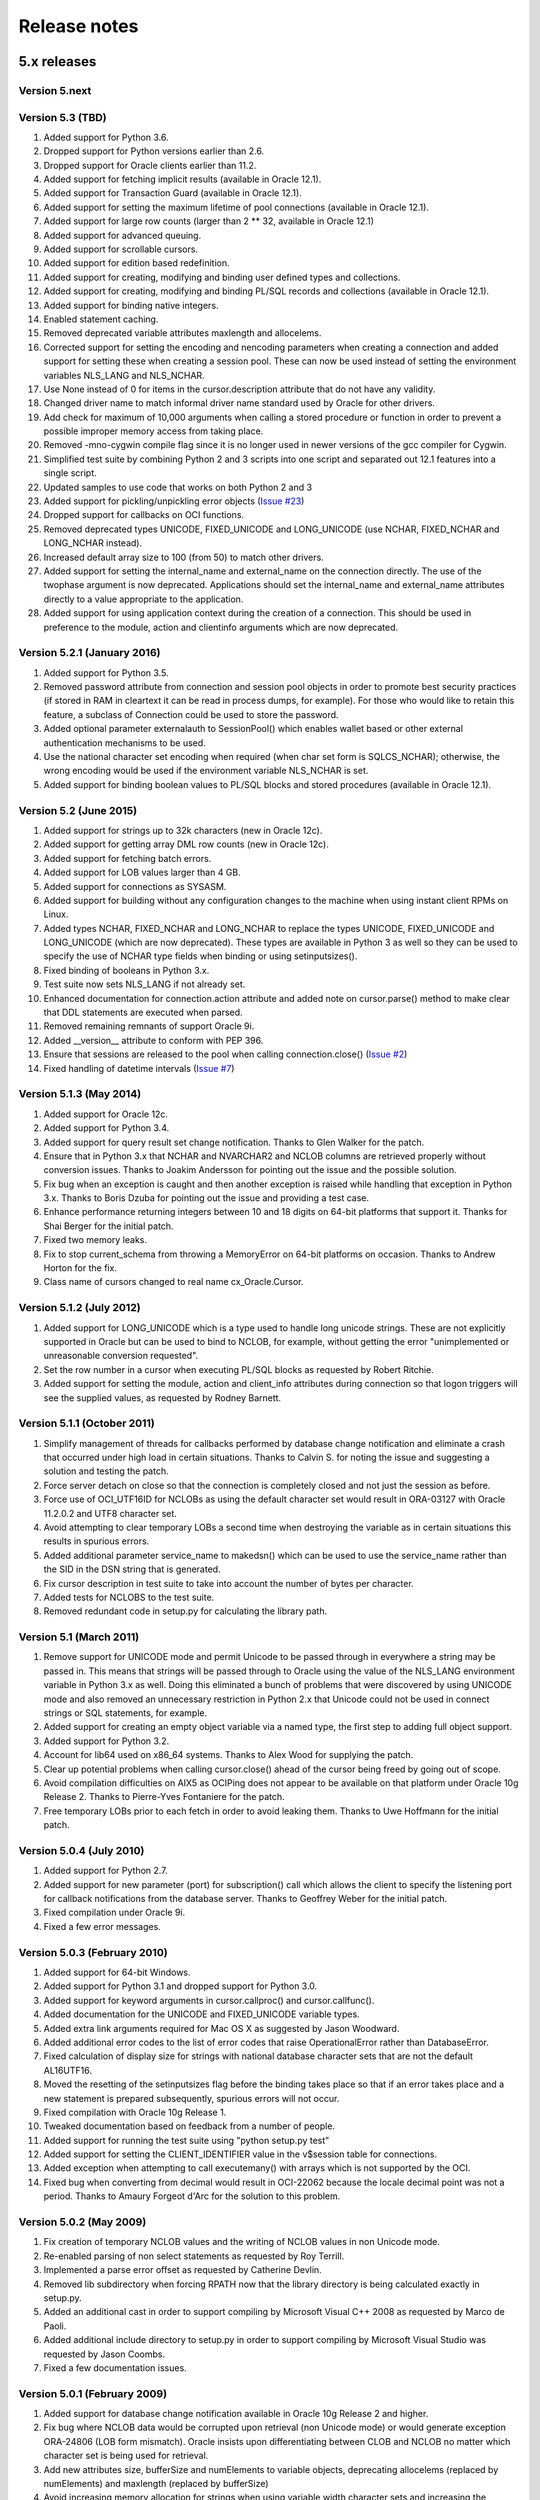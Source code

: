 Release notes
=============

5.x releases
############


Version 5.next
--------------


Version 5.3 (TBD)
-----------------

1)  Added support for Python 3.6.
2)  Dropped support for Python versions earlier than 2.6.
3)  Dropped support for Oracle clients earlier than 11.2.
4)  Added support for fetching implicit results (available in Oracle 12.1).
5)  Added support for Transaction Guard (available in Oracle 12.1).
6)  Added support for setting the maximum lifetime of pool connections
    (available in Oracle 12.1).
7)  Added support for large row counts (larger than 2 ** 32, available in
    Oracle 12.1)
8)  Added support for advanced queuing.
9)  Added support for scrollable cursors.
10) Added support for edition based redefinition.
11) Added support for creating, modifying and binding user defined types and
    collections.
12) Added support for creating, modifying and binding PL/SQL records and
    collections (available in Oracle 12.1).
13) Added support for binding native integers.
14) Enabled statement caching.
15) Removed deprecated variable attributes maxlength and allocelems.
16) Corrected support for setting the encoding and nencoding parameters when
    creating a connection and added support for setting these when creating a
    session pool. These can now be used instead of setting the environment
    variables NLS_LANG and NLS_NCHAR.
17) Use None instead of 0 for items in the cursor.description attribute that do
    not have any validity.
18) Changed driver name to match informal driver name standard used by Oracle
    for other drivers.
19) Add check for maximum of 10,000 arguments when calling a stored procedure
    or function in order to prevent a possible improper memory access from
    taking place.
20) Removed -mno-cygwin compile flag since it is no longer used in newer
    versions of the gcc compiler for Cygwin.
21) Simplified test suite by combining Python 2 and 3 scripts into one script
    and separated out 12.1 features into a single script.
22) Updated samples to use code that works on both Python 2 and 3
23) Added support for pickling/unpickling error objects
    (`Issue #23 <https://bitbucket.org/anthony_tuininga/cx_oracle/issues/23>`_)
24) Dropped support for callbacks on OCI functions.
25) Removed deprecated types UNICODE, FIXED_UNICODE and LONG_UNICODE (use
    NCHAR, FIXED_NCHAR and LONG_NCHAR instead).
26) Increased default array size to 100 (from 50) to match other drivers.
27) Added support for setting the internal_name and external_name on the
    connection directly. The use of the twophase argument is now deprecated.
    Applications should set the internal_name and external_name attributes
    directly to a value appropriate to the application.
28) Added support for using application context during the creation of a
    connection. This should be used in preference to the module, action and
    clientinfo arguments which are now deprecated.


Version 5.2.1 (January 2016)
----------------------------

1) Added support for Python 3.5.
2) Removed password attribute from connection and session pool objects in order
   to promote best security practices (if stored in RAM in cleartext it can be
   read in process dumps, for example). For those who would like to retain this
   feature, a subclass of Connection could be used to store the password.
3) Added optional parameter externalauth to SessionPool() which enables wallet
   based or other external authentication mechanisms to be used.
4) Use the national character set encoding when required (when char set form is
   SQLCS_NCHAR); otherwise, the wrong encoding would be used if the environment
   variable NLS_NCHAR is set.
5) Added support for binding boolean values to PL/SQL blocks and stored
   procedures (available in Oracle 12.1).


Version 5.2 (June 2015)
-----------------------

1)  Added support for strings up to 32k characters (new in Oracle 12c).
2)  Added support for getting array DML row counts (new in Oracle 12c).
3)  Added support for fetching batch errors.
4)  Added support for LOB values larger than 4 GB.
5)  Added support for connections as SYSASM.
6)  Added support for building without any configuration changes to the machine
    when using instant client RPMs on Linux.
7)  Added types NCHAR, FIXED_NCHAR and LONG_NCHAR to replace the types UNICODE,
    FIXED_UNICODE and LONG_UNICODE (which are now deprecated). These types are
    available in Python 3 as well so they can be used to specify the use of
    NCHAR type fields when binding or using setinputsizes().
8)  Fixed binding of booleans in Python 3.x.
9)  Test suite now sets NLS_LANG if not already set.
10) Enhanced documentation for connection.action attribute and added note
    on cursor.parse() method to make clear that DDL statements are executed
    when parsed.
11) Removed remaining remnants of support Oracle 9i.
12) Added __version__ attribute to conform with PEP 396.
13) Ensure that sessions are released to the pool when calling
    connection.close()
    (`Issue #2 <https://bitbucket.org/anthony_tuininga/cx_oracle/issue/2/use-of-cclass-causes-connection-leaks>`_)
14) Fixed handling of datetime intervals
    (`Issue #7 <https://bitbucket.org/anthony_tuininga/cx_oracle/issue/7/timedeltas-going-in-have-their>`_)


Version 5.1.3 (May 2014)
------------------------

1)  Added support for Oracle 12c.
2)  Added support for Python 3.4.
3)  Added support for query result set change notification. Thanks to Glen
    Walker for the patch.
4)  Ensure that in Python 3.x that NCHAR and NVARCHAR2 and NCLOB columns are
    retrieved properly without conversion issues. Thanks to Joakim Andersson
    for pointing out the issue and the possible solution.
5)  Fix bug when an exception is caught and then another exception is raised
    while handling that exception in Python 3.x. Thanks to Boris Dzuba for
    pointing out the issue and providing a test case.
6)  Enhance performance returning integers between 10 and 18 digits on 64-bit
    platforms that support it. Thanks for Shai Berger for the initial patch.
7)  Fixed two memory leaks.
8)  Fix to stop current_schema from throwing a MemoryError on 64-bit platforms
    on occasion. Thanks to Andrew Horton for the fix.
9)  Class name of cursors changed to real name cx_Oracle.Cursor.


Version 5.1.2 (July 2012)
-------------------------

1)  Added support for LONG_UNICODE which is a type used to handle long unicode
    strings. These are not explicitly supported in Oracle but can be used to
    bind to NCLOB, for example, without getting the error "unimplemented or
    unreasonable conversion requested".
2)  Set the row number in a cursor when executing PL/SQL blocks as requested
    by Robert Ritchie.
3)  Added support for setting the module, action and client_info attributes
    during connection so that logon triggers will see the supplied values, as
    requested by Rodney Barnett.


Version 5.1.1 (October 2011)
----------------------------

1)  Simplify management of threads for callbacks performed by database change
    notification and eliminate a crash that occurred under high load in
    certain situations. Thanks to Calvin S. for noting the issue and suggesting
    a solution and testing the patch.
2)  Force server detach on close so that the connection is completely closed
    and not just the session as before.
3)  Force use of OCI_UTF16ID for NCLOBs as using the default character set
    would result in ORA-03127 with Oracle 11.2.0.2 and UTF8 character set.
4)  Avoid attempting to clear temporary LOBs a second time when destroying the
    variable as in certain situations this results in spurious errors.
5)  Added additional parameter service_name to makedsn() which can be used to
    use the service_name rather than the SID in the DSN string that is
    generated.
6)  Fix cursor description in test suite to take into account the number of
    bytes per character.
7)  Added tests for NCLOBS to the test suite.
8)  Removed redundant code in setup.py for calculating the library path.


Version 5.1 (March 2011)
------------------------

1)  Remove support for UNICODE mode and permit Unicode to be passed through in
    everywhere a string may be passed in. This means that strings will be
    passed through to Oracle using the value of the NLS_LANG environment
    variable in Python 3.x as well. Doing this eliminated a bunch of problems
    that were discovered by using UNICODE mode and also removed an unnecessary
    restriction in Python 2.x that Unicode could not be used in connect strings
    or SQL statements, for example.
2)  Added support for creating an empty object variable via a named type, the
    first step to adding full object support.
3)  Added support for Python 3.2.
4)  Account for lib64 used on x86_64 systems. Thanks to Alex Wood for supplying
    the patch.
5)  Clear up potential problems when calling cursor.close() ahead of the
    cursor being freed by going out of scope.
6)  Avoid compilation difficulties on AIX5 as OCIPing does not appear to be
    available on that platform under Oracle 10g Release 2. Thanks to
    Pierre-Yves Fontaniere for the patch.
7)  Free temporary LOBs prior to each fetch in order to avoid leaking them.
    Thanks to Uwe Hoffmann for the initial patch.


Version 5.0.4 (July 2010)
-------------------------

1)  Added support for Python 2.7.
2)  Added support for new parameter (port) for subscription() call which allows
    the client to specify the listening port for callback notifications from
    the database server. Thanks to Geoffrey Weber for the initial patch.
3)  Fixed compilation under Oracle 9i.
4)  Fixed a few error messages.


Version 5.0.3 (February 2010)
-----------------------------

1)  Added support for 64-bit Windows.
2)  Added support for Python 3.1 and dropped support for Python 3.0.
3)  Added support for keyword arguments in cursor.callproc() and
    cursor.callfunc().
4)  Added documentation for the UNICODE and FIXED_UNICODE variable types.
5)  Added extra link arguments required for Mac OS X as suggested by Jason
    Woodward.
6)  Added additional error codes to the list of error codes that raise
    OperationalError rather than DatabaseError.
7)  Fixed calculation of display size for strings with national database
    character sets that are not the default AL16UTF16.
8)  Moved the resetting of the setinputsizes flag before the binding takes
    place so that if an error takes place and a new statement is prepared
    subsequently, spurious errors will not occur.
9)  Fixed compilation with Oracle 10g Release 1.
10) Tweaked documentation based on feedback from a number of people.
11) Added support for running the test suite using "python setup.py test"
12) Added support for setting the CLIENT_IDENTIFIER value in the v$session
    table for connections.
13) Added exception when attempting to call executemany() with arrays which is
    not supported by the OCI.
14) Fixed bug when converting from decimal would result in OCI-22062 because
    the locale decimal point was not a period. Thanks to Amaury Forgeot d'Arc
    for the solution to this problem.


Version 5.0.2 (May 2009)
------------------------

1)  Fix creation of temporary NCLOB values and the writing of NCLOB values in
    non Unicode mode.
2)  Re-enabled parsing of non select statements as requested by Roy Terrill.
3)  Implemented a parse error offset as requested by Catherine Devlin.
4)  Removed lib subdirectory when forcing RPATH now that the library directory
    is being calculated exactly in setup.py.
5)  Added an additional cast in order to support compiling by Microsoft
    Visual C++ 2008 as requested by Marco de Paoli.
6)  Added additional include directory to setup.py in order to support
    compiling by Microsoft Visual Studio was requested by Jason Coombs.
7)  Fixed a few documentation issues.


Version 5.0.1 (February 2009)
-----------------------------

1)  Added support for database change notification available in Oracle 10g
    Release 2 and higher.
2)  Fix bug where NCLOB data would be corrupted upon retrieval (non Unicode
    mode) or would generate exception ORA-24806 (LOB form mismatch). Oracle
    insists upon differentiating between CLOB and NCLOB no matter which
    character set is being used for retrieval.
3)  Add new attributes size, bufferSize and numElements to variable objects,
    deprecating allocelems (replaced by numElements) and maxlength (replaced
    by bufferSize)
4)  Avoid increasing memory allocation for strings when using variable width
    character sets and increasing the number of elements in a variable during
    executemany().
5)  Tweaked code in order to ensure that cx_Oracle can compile with Python
    3.0.1.


Version 5.0 (December 2008)
---------------------------

1)  Added support for Python 3.0 with much help from Amaury Forgeot d'Arc.
2)  Removed support for Python 2.3 and Oracle 8i.
3)  Added support for full unicode mode in Python 2.x where all strings are
    passed in and returned as unicode (module must be built in this mode)
    rather than encoded strings
4)  nchar and nvarchar columns now return unicode instead of encoded strings
5)  Added support for an output type handler and/or an input type handler to be
    specified at the connection and cursor levels.
6)  Added support for specifying both input and output converters for variables
7)  Added support for specifying the array size of variables that are created
    using the cursor.var() method
8)  Added support for events mode and database resident connection pooling
    (DRCP) in Oracle 11g.
9)  Added support for changing the password during construction of a new
    connection object as well as after the connection object has been created
10) Added support for the interval day to second data type in Oracle,
    represented as datetime.timedelta objects in Python.
11) Added support for getting and setting the current_schema attribute for a
    session
12) Added support for proxy authentication in session pools as requested by
    Michael Wegrzynek (and thanks for the initial patch as well).
13) Modified connection.prepare() to return a boolean indicating if a
    transaction was actually prepared in order to avoid the error ORA-24756
    (transaction does not exist).
14) Raise a cx_Oracle.Error instance rather than a string for column
    truncation errors as requested by Helge Tesdal.
15) Fixed handling of environment handles in session pools in order to allow
    session pools to fetch objects without exceptions taking place.


Older releases
##############

Version 4.4.1 (October 2008)
----------------------------

1)  Make the bind variables and fetch variables accessible although they need
    to be treated carefully since they are used internally; support added for
    forward compatibility with version 5.x.
2)  Include the "cannot insert null value" in the list of errors that are
    treated as integrity errors as requested by Matt Boersma.
3)  Use a cx_Oracle.Error instance rather than a string to hold the error when
    truncation (ORA-1406) takes place as requested by Helge Tesdal.
4)  Added support for fixed char, old style varchar and timestamp attribute
    values in objects.
5)  Tweaked setup.py to check for the Oracle version up front rather than
    during the build in order to produce more meaningful errors and simplify
    the code.
6)  In setup.py added proper detection for the instant client on Mac OS X as
    recommended by Martijn Pieters.
7)  In setup.py, avoided resetting the extraLinkArgs on Mac OS X as doing so
    prevents simple modification where desired as expressed by Christian
    Zagrodnick.
8)  Added documentation on exception handling as requested by Andreas Mock, who
    also graciously provided an initial patch.
9)  Modified documentation indicating that the password attribute on connection
    objects can be written.
10) Added documentation warning that parameters not passed in during subsequent
    executions of a statement will retain their original values as requested by
    Harald Armin Massa.
11) Added comments indicating that an Oracle client is required since so many
    people find this surprising.
12) Removed all references to Oracle 8i from the documentation and version 5.x
    will eliminate all vestiges of support for this version of the Oracle
    client.
13) Added additional link arguments for Cygwin as requested by Rob Gillen.


Version 4.4 (June 2008)
-----------------------

1)  Fix setup.py to handle the Oracle instant client and Oracle XE on both
    Linux and Windows as pointed out by many. Thanks also to the many people
    who also provided patches.
2)  Set the default array size to 50 instead of 1 as the DB API suggests
    because the performance difference is so drastic and many people have
    recommended that the default be changed.
3)  Added Py_BEGIN_ALLOW_THREADS and Py_END_ALLOW_THREADS around each blocking
    call for LOBs as requested by Jason Conroy who also provided an initial
    patch and performed a number of tests that demonstrate the new code is much
    more responsive.
4)  Add support for acquiring cursor.description after a parse.
5)  Defer type assignment when performing executemany() until the last possible
    moment if the value being bound in is null as suggested by Dragos Dociu.
6)  When dropping a connection from the pool, ignore any errors that occur
    during the rollback; unfortunately, Oracle decides to commit data even when
    dropping a connection from the pool instead of rolling it back so the
    attempt still has to be made.
7)  Added support for setting CLIENT_DRIVER in V$SESSION_CONNECT_INFO in Oracle
    11g and higher.
8)  Use cx_Oracle.InterfaceError rather than the builtin RuntimeError when
    unable to create the Oracle environment object as requested by Luke Mewburn
    since the error is specific to Oracle and someone attempting to catch any
    exception cannot simply use cx_Oracle.Error.
9)  Translated some error codes to OperationalError as requested by Matthew
    Harriger; translated if/elseif/else logic to switch statement to make it
    more readable and to allow for additional translation if desired.
10) Transformed documentation to new format using restructured text. Thanks to
    Waldemar Osuch for contributing the initial draft of the new documentation.
11) Allow the password to be overwritten by a new value as requested by Alex
    VanderWoude; this value is retained as a convenience to the user and not
    used by anything in the module; if changed externally it may be convenient
    to keep this copy up to date.
12) Cygwin is on Windows so should be treated in the same way as noted by
    Matthew Cahn.
13) Add support for using setuptools if so desired as requested by Shreya
    Bhatt.
14) Specify that the version of Oracle 10 that is now primarily used is 10.2,
    not 10.1.


Version 4.3.3 (October 2007)
----------------------------

1)  Added method ping() on connections which can be used to test whether or not
    a connection is still active (available in Oracle 10g R2).
2)  Added method cx_Oracle.clientversion() which returns a 5-tuple giving the
    version of the client that is in use (available in Oracle 10g R2).
3)  Added methods startup() and shutdown() on connections which can be used to
    startup and shutdown databases (available in Oracle 10g R2).
4)  Added support for Oracle 11g.
5)  Added samples directory which contains a handful of scripts containing
    sample code for more advanced techniques. More will follow in future
    releases.
6)  Prevent error "ORA-24333: zero iteration count" when calling executemany()
    with zero rows as requested by Andreas Mock.
7)  Added methods __enter__() and __exit__() on connections to support using
    connections as context managers in Python 2.5 and higher. The context
    managed is the transaction state. Upon exit the transaction is either
    rolled back or committed depending on whether an exception took place or
    not.
8)  Make the search for the lib32 and lib64 directories automatic for all
    platforms.
9)  Tweak the setup configuration script to include all of the metadata and
    allow for building the module within another setup configuration script
10) Include the Oracle version in addition to the Python version in the build
    directories that are created and in the names of the binary packages that
    are created.
11) Remove unnecessary dependency on win32api to build module on Windows.


Version 4.3.2 (August 2007)
---------------------------

1)  Added methods open(), close(), isopen() and getchunksize() in order to
    improve performance of reading/writing LOB values in chunks.
2)  Fixed support for native doubles and floats in Oracle 10g; added new type
    NATIVE_FLOAT to allow specification of a variable of that specific type
    where desired. Thanks to D.R. Boxhoorn for pointing out the fact that this
    was not working properly when the arraysize was anything other than 1.
3)  When calling connection.begin(), only create a new tranasction handle if
    one is not already associated with the connection. Thanks to Andreas Mock
    for discovering this and for Amaury Forgeot d'Arc for diagnosing the
    problem and pointing the way to a solution.
4)  Added attribute cursor.rowfactory which allows a method to be called for
    each row that is returned; this is about 20% faster than calling the method
    in Python using the idiom [method(\*r) for r in cursor].
5)  Attempt to locate an Oracle installation by looking at the PATH if the
    environment variable ORACLE_HOME is not set; this is of primary use on
    Windows where this variable should not normally be set.
6)  Added support for autocommit mode as requested by Ian Kelly.
7)  Added support for connection.stmtcachesize which allows for both reading
    and writing the size of the statement cache size. This parameter can make a
    huge difference with the length of time taken to prepare statements. Added
    support for setting the statement tag when preparing a statement. Both of
    these were requested by Bjorn Sandberg who also provided an initial patch.
8)  When copying the value of a variable, copy the return code as well.


Version 4.3.1 (April 2007)
--------------------------

1)  Ensure that if the client buffer size exceeds 4000 bytes that the server
    buffer size does not as strings may only contain 4000 bytes; this allows
    handling of multibyte character sets on the server as well as the client.
2)  Added support for using buffer objects to populate binary data and made the
    Binary() constructor the buffer type as requested by Ken Mason.
3)  Fix potential crash when using full optimization with some compilers.
    Thanks to Aris Motas for noticing this and providing the initial patch and
    to Amaury Forgeot d'Arc for providing an even simpler solution.
4)  Pass the correct charset form in to the write call in order to support
    writing to national character set LOB values properly. Thanks to Ian Kelly
    for noticing this discrepancy.


Version 4.3 (March 2007)
------------------------

1)  Added preliminary support for fetching Oracle objects (SQL types) as
    requested by Kristof Beyls (who kindly provided an initial patch).
    Additional work needs to be done to support binding and updating objects
    but the basic structure is now in place.
2)  Added connection.maxBytesPerCharacter which indicates the maximum number of
    bytes each character can use; use this value to also determine the size of
    local buffers in order to handle discrepancies between the client character
    set and the server character set. Thanks to Andreas Mock for providing the
    initial patch and working with me to resolve this issue.
3)  Added support for querying native floats in Oracle 10g as requested by
    Danny Boxhoorn.
4)  Add support for temporary LOB variables created via PL/SQL instead of only
    directly by cx_Oracle; thanks to Henning von Bargen for discovering this
    problem.
5)  Added support for specifying variable types using the builtin types int,
    float, str and datetime.date which allows for finer control of what type of
    Python object is returned from cursor.callfunc() for example.
6)  Added support for passing booleans to callproc() and callfunc() as
    requested by Anana Aiyer.
7)  Fixed support for 64-bit environments in Python 2.5.
8)  Thanks to Filip Ballegeer and a number of his co-workers, an intermittent
    crash was tracked down; specifically, if a connection is closed, then the
    call to OCIStmtRelease() will free memory twice. Preventing the call when
    the connection is closed solves the problem.


Version 4.2.1 (September 2006)
------------------------------

1)  Added additional type (NCLOB) to handle CLOBs that use the national
    character set as requested by Chris Dunscombe.
2)  Added support for returning cursors from functions as requested by Daniel
    Steinmann.
3)  Added support for getting/setting the "get" mode on session pools as
    requested by Anand Aiyer.
4)  Added support for binding subclassed cursors.
5)  Fixed binding of decimal objects with absolute values less than 0.1.


Version 4.2 (July 2006)
-----------------------

1)  Added support for parsing an Oracle statement as requested by Patrick
    Blackwill.
2)  Added support for BFILEs at the request of Matthew Cahn.
3)  Added support for binding decimal.Decimal objects to cursors.
4)  Added support for reading from NCLOBs as requested by Chris Dunscombe.
5)  Added connection attributes encoding and nencoding which return the IANA
    character set name for the character set and national character set in use
    by the client.
6)  Rework module initialization to use the techniques recommended by the
    Python documentation as one user was experiencing random segfaults due
    to the use of the module dictionary after the initialization was complete.
7)  Removed support for the OPT_Threading attribute. Use the threaded keyword
    when creating connections and session pools instead.
8)  Removed support for the OPT_NumbersAsStrings attribute. Use the
    numbersAsStrings attribute on cursors instead.
9)  Use type long rather than type int in order to support long integers on
    64-bit machines as reported by Uwe Hoffmann.
10) Add cursor attribute "bindarraysize" which is defaulted to 1 and is used
    to determine the size of the arrays created for bind variables.
11) Added repr() methods to provide something a little more useful than the
    standard type name and memory address.
12) Added keyword argument support to the functions that imply such in the
    documentation as requested by Harald Armin Massa.
13) Treat an empty dictionary passed through to cursor.execute() as keyword
    arguments the same as if no keyword arguments were specified at all, as
    requested by Fabien Grumelard.
14) Fixed memory leak when a LOB read would fail.
15) Set the LDFLAGS value in the environment rather than directly in the
    setup.py file in order to satisfy those who wish to enable the use of
    debugging symbols.
16) Use __DATE__ and __TIME__ to determine the date and time of the build
    rather than passing it through directly.
17) Use Oracle types and add casts to reduce warnings as requested by Amaury
    Forgeot d'Arc.
18) Fixed typo in error message.


Version 4.1.2 (December 2005)
-----------------------------

1)  Restore support of Oracle 9i features when using the Oracle 10g client.


Version 4.1.1 (December 2005)
-----------------------------

1)  Add support for dropping a connection from a session pool.
2)  Add support for write only attributes "module", "action" and "clientinfo"
    which work only in Oracle 10g as requested by Egor Starostin.
3)  Add support for pickling database errors.
4)  Use the previously created bind variable as a template if available when
    creating a new variable of a larger size. Thanks to Ted Skolnick for the
    initial patch.
5)  Fixed tests to work properly in the Python 2.4 environment where dates and
    timestamps are different Python types. Thanks to Henning von Bargen for
    pointing this out.
6)  Added additional directories to search for include files and libraries in
    order to better support the Oracle 10g instant client.
7)  Set the internal fetch number to 0 in order to satisfy very picky source
    analysis tools as requested by Amaury Fogeot d'Arc.
8)  Improve the documentation for building and installing the module from
    source as some people are unaware of the standard methods for building
    Python modules using distutils.
9)  Added note in the documentation indicating that the arraysize attribute
    can drastically affect performance of queries since this seems to be a
    common misunderstanding of first time users of cx_Oracle.
10) Add a comment indicating that on HP-UX Itanium with Oracle 10g the library
    ttsh10 must alos be linked against. Thanks to Bernard Delmee for the
    information.


Version 4.1 (January 2005)
--------------------------

1)  Fixed bug where subclasses of Cursor do not pass the connection in the
    constructor causing a segfault.
2)  DDL statements must be reparsed before execution as noted by Mihai
    Ibanescu.
3)  Add support for setting input sizes by position.
4)  Fixed problem with catching an exception during execute and then still
    attempting to perform a fetch afterwards as noted by Leith Parkin.
5)  Rename the types so that they can be pickled and unpickled. Thanks to Harri
    Pasanen for pointing out the problem.
6)  Handle invalid NLS_LANG setting properly (Oracle seems to like to provide a
    handle back even though it is invalid) and determine the number of bytes
    per character in order to allow for proper support in the future of
    multibyte and variable width character sets.
7)  Remove date checking from the native case since Python already checks that
    dates are valid; enhance error message when invalid dates are encountered
    so that additional processing can be done.
8)  Fix bug executing SQL using numeric parameter names with predefined
    variables (such as what takes place when calling stored procedures with out
    parameters).
9)  Add support for reading CLOB values using multibyte or variable length
    character sets.


Version 4.1 beta 1 (September 2004)
-----------------------------------

1)  Added support for Python 2.4. In Python 2.4, the datetime module is used
    for both binding and fetching of date and timestamp data. In Python 2.3,
    objects from the datetime module can be bound but the internal datetime
    objects will be returned from queries.
2)  Added pickling support for LOB and datetime data.
3)  Fully qualified the table name that was missing in an alter table
    statement in the setup test script as noted by Marc Gehling.
4)  Added a section allowing for the setting of the RPATH linker directive in
    setup.py as requested by Iustin Pop.
5)  Added code to raise a programming error exception when an attempt is made
    to access a LOB locator variable in a subsequent fetch.
6)  The username, password and dsn (tnsentry) are stored on the connection
    object when specified, regardless of whether or not a standard connection
    takes place.
7)  Added additional module level constant called "LOB" as requested by Joseph
    Canedo.
8)  Changed exception type to IntegrityError for constraint violations as
    requested by Joseph Canedo.
9)  If scale and precision are not specified, an attempt is made to return a
    long integer as requested by Joseph Canedo.
10) Added workaround for Oracle bug which returns an invalid handle when the
    prepare call fails. Thanks to alantam@hsbc.com for providing the code that
    demonstrated the problem.
11) The cusor method arravar() will now accept the actual list so that it is
    not necessary to call cursor.arrayvar() followed immediately by
    var.setvalue().
12) Fixed bug where attempts to execute the statement "None" with bind
    variables would cause a segmentation fault.
13) Added support for binding by position (paramstyle = "numeric").
14) Removed memory leak created by calls to OCIParamGet() which were not
    mirrored by calls to OCIDescriptorFree(). Thanks to Mihai Ibanescu for
    pointing this out and providing a patch.
15) Added support for calling cursor.executemany() with statement None
    implying that the previously prepared statement ought to be executed.
    Thanks to Mihai Ibanescu for providing a patch.
16) Added support for rebinding variables when a subsequent call to
    cursor.executemany() uses a different number of rows. Thanks to Mihai
    Ibanescu for supplying a patch.
17) The microseconds are now displayed in datetime variables when nonzero
    similar to method used in the datetime module.
18) Added support for binary_float and binary_double columns in Oracle 10g.


Version 4.0.1 (February 2004)
-----------------------------

1)  Fixed bugs on 64-bit platforms that caused segmentation faults and bus
    errors in session pooling and determining the bind variables associated
    with a statement.
2)  Modified test suite so that 64-bit platforms are tested properly.
3)  Added missing commit statements in the test setup scripts. Thanks to Keith
    Lyon for pointing this out.
4)  Fix setup.py for Cygwin environments. Thanks to Doug Henderson for
    providing the necessary fix.
5)  Added support for compiling cx_Oracle without thread support. Thanks to
    Andre Reitz for pointing this out.
6)  Added support for a new keyword parameter called threaded on connections
    and session pools. This parameter defaults to False and indicates whether
    threaded mode ought to be used. It replaces the module level attribute
    OPT_Threading although examining the attribute will be retained until the
    next release at least.
7)  Added support for a new keyword parameter called twophase on connections.
    This parameter defaults to False and indicates whether support for two
    phase (distributed or global) transactions ought to be present. Note that
    support for distributed transactions is buggy when crossing major version
    boundaries (Oracle 8i to Oracle 9i for example).
8)  Ensure that the rowcount attribute is set properly when an exception is
    raised during execution. Thanks to Gary Aviv for pointing out this problem
    and its solution.


Version 4.0 (December 2003)
---------------------------

1)  Added support for subclassing connections, cursors and session pools. The
    changes involved made it necessary to drop support for Python 2.1 and
    earlier although a branch exists in CVS to allow for support of Python 2.1
    and earlier if needed.
2)  Connections and session pools can now be created with keyword parameters,
    not just sequential parameters.
3)  Queries now return integers whenever possible and long integers if the
    number will overflow a simple integer. Floats are only returned when it is
    known that the number is a floating point number or the integer conversion
    fails.
4)  Added initial support for user callbacks on OCI functions. See the
    documentation for more details.
5)  Add support for retrieving the bind variable names associated with a
    cursor with a new method bindnames().
6)  Add support for temporary LOB variables. This means that setinputsizes()
    can be used with the values CLOB and BLOB to create these temporary LOB
    variables and allow for the equivalent of empty_clob() and empty_blob()
    since otherwise Oracle will treat empty strings as NULL values.
7)  Automatically switch to long strings when the data size exceeds the
    maximum string size that Oracle allows (4000 characters) and raise an
    error if an attempt is made to set a string variable to a size that it
    does not support. This avoids truncation errors as reported by Jon Franz.
8)  Add support for global (distributed) transactions and two phase commit.
9)  Force the NLS settings for the session so that test tables are populated
    correctly in all circumstances; problems were noted by Ralf Braun and
    Allan Poulsen.
10) Display error messages using the environment handle when the error handle
    has not yet been created; this provides better error messages during this
    rather rare situation.
11) Removed memory leak in callproc() that was reported by Todd Whiteman.
12) Make consistent the calls to manipulate memory; otherwise segfaults can
    occur when the pymalloc option is used, as reported by Matt Hoskins.
13) Force a rollback when a session is released back to the session pool.
    Apparently the connections are not as stateless as Oracle's documentation
    suggests and this makes the logic consistent with normal connections.
14) Removed module method attach(). This can be replaced with a call to
    Connection(handle=) if needed.


Version 3.1 (August 2003)
-------------------------

1)  Added support for connecting with SYSDBA and SYSOPER access which is
    needed for connecting as sys in Oracle 9i.
2)  Only check the dictionary size if the variable is not NULL; otherwise, an
    error takes place which is not caught or cleared; this eliminates a
    spurious "Objects/dictobject.c:1258: bad argument to internal function" in
    Python 2.3.
3)  Add support for session pooling. This is only support for Oracle 9i but
    is amazingly fast -- about 100 times faster than connecting.
4)  Add support for statement caching when pooling sessions, this reduces the
    parse time considerably. Unfortunately, the Oracle OCI does not allow this
    to be easily turned on for normal sessions.
5)  Add method trim() on CLOB and BLOB variables for trimming the size.
6)  Add support for externally identified users; to use this feature leave the
    username and password fields empty when connecting.
7)  Add method cancel() on connection objects to cancel long running queries.
    Note that this only works on non-Windows platforms.
8)  Add method callfunc() on cursor objects to allow calling a function
    without using an anonymous PL/SQL block.
9)  Added documentation on objects that were not documented. At this point all
    objects, methods and constants in cx_Oracle have been documented.
10) Added support for timestamp columns in Oracle 9i.
11) Added module level method makedsn() which creates a data source name given
    the host, port and SID.
12) Added constant "buildtime" which is the time when the module was built as
    an additional means of identifying the build that is in use.
13) Binding a value that is incompatible to the previous value that was bound
    (data types do not match or array size is larger) will now result in a
    new bind taking place. This is more consistent with the DB API although
    it does imply a performance penalty when used.


Version 3.0a (June 2003)
------------------------

1)  Fixed bug where zero length PL/SQL arrays were being mishandled
2)  Fixed support for the data type "float" in Oracle; added one to the
    display size to allow for the sign of the number, if necessary; changed
    the display size of unconstrained numbers to 127, which is the largest
    number that Oracle can handle
3)  Added support for retrieving the description of a bound cursor before
    fetching it
4)  Fixed a couple of build issues on Mac OS X, AIX and Solaris (64-bit)
5)  Modified documentation slightly based on comments from several people
6)  Included files in MANIFEST that are needed to generate the binaries
7)  Modified test suite to work within the test environment at Computronix
    as well as within the packages that are distributed


Version 3.0 (March 2003)
------------------------

1)  Removed support for connection to Oracle7 databases; it is entirely
    possible that it will still work but I no longer have any way of testing
    and Oracle has dropped any meaningful support for Oracle7 anyway
2)  Fetching of strings is now done with predefined memory areas rather than
    dynamic memory areas; dynamic fetching of strings was causing problems
    with Oracle 9i in some instances and databases using a different character
    set other than US ASCII
3)  Fixed bug where segfault would occur if the '/' character preceded the '@'
    character in a connect string
4)  Added two new cursor methods var() and arrayvar() in order to eliminate
    the need for setinputsizes() when defining PL/SQL arrays and as a generic
    method of acquiring bind variables directly when needed
5)  Fixed support for binding cursors and added support for fetching cursors
    (these are known as ref cursors in PL/SQL).
6)  Eliminated discrepancy between the array size used internally and the
    array size specified by the interface user; this was done earlier to avoid
    bus errors on 64-bit platforms but another way has been found to get
    around that issue and a number of people were getting confused because of
    the discrepancy
7)  Added support for the attribute "connection" on cursors, an optional
    DB API extension
8)  Added support for passing a dictionary as the second parameter for the
    cursor.execute() method in order to comply with the DB API more closely;
    the method of passing parameters with keyword arguments is still supported
    and is in fact preferred
9)  Added support for the attribute "statement" on cursors which is a
    reference to the last SQL statement prepared or executed
10) Added support for passing any sequence to callproc() rather than just
    lists as before
11) Fixed bug where segfault would occur if the array size was changed after
    the cursor was executed but before it was fetched
12) Ignore array size when performing executemany() and use the length of the
    list of arguments instead
13) Rollback when connection is closed or destroyed to follow DB API rather
    than use the Oracle default (which is commit)
14) Added check for array size too large causing an integer overflow
15) Added support for iterators for Python 2.2 and above
16) Added test suite based on PyUnitTest
17) Added documentation in HTML format similar to the documentation for the
    core Python library


Version 2.5a (August 2002)
--------------------------

1)  Fix problem with Oracle 9i and retrieving strings; it seems that Oracle 9i
    uses the correct method for dynamic callback but Oracle 8i will not work
    with that method so an #ifdef was added to check for the existence of an
    Oracle 9i feature; thanks to Paul Denize for discovering this problem


Version 2.5 (July 2002)
-----------------------

1)  Added flag OPT_NoOracle7 which, if set, assumes that connections are being
    made to Oracle8 or higher databases; this allows for eliminating the
    overhead in performing this check at connect time
2)  Added flag OPT_NumbersAsStrings which, if set, returns all numbers as
    strings rather than integers or floats; this flag is used when defined
    variables are created (during select statements only)
3)  Added flag OPT_Threading which, if set, uses OCI threading mode; there is a
    significant performance degradation in this mode (about 15-20%) but it does
    allow threads to share connections (threadsafety level 2 according to the
    Python Database API 2.0); note that in order to support this, Oracle 8i or
    higher is now required
4)  Added Py_BEGIN_ALLOW_THREADS and Py_END_ALLOW_THREADS pairs where
    applicable to support threading during blocking OCI calls
5)  Added global method attach() to cx_Oracle to support attaching to an
    existing database handle (as provided by PowerBuilder, for example)
6)  Eliminated the cursor method fetchbinds() which was used for returning the
    list of bind variables after execution to get the values of out variables;
    the cursor method setinputsizes() was modified to return the list of bind
    variables and the cursor method execute() was modified to return the list
    of defined variables in the case of a select statement being executed;
    these variables have three methods available to them: getvalue([<pos>]) to
    get the value of a variable, setvalue(<pos>, <value>) to set its value and
    copy(<var>, <src_pos>, <targ_pos>) to copy the value from a variable in a
    more efficient manner than setvalue(getvalue())
7)  Implemented cursor method executemany() which expects a list of
    dictionaries for the arguments
8)  Implemented cursor method callproc()
9)  Added cursor method prepare() which parses (prepares) the statement for
    execution; subsequent execute() or executemany() calls can pass None as the
    statement which will imply use of the previously prepared statement; used
    for high performance only
10) Added cursor method fetchraw() which will perform a raw fetch of the cursor
    returning the number of rows thus fetched; this is used to avoid the
    overhead of generating result sets; used for high performance only
11) Added cursor method executemanyprepared() which is identical to the method
    executemany() except that it takes a single argument which is the number of
    times to execute a previously prepared statement and it assumes that the
    bind variables already have their values set; used for high performance
    only
12) Added support for rowid being returned in a select statement
13) Added support for comparing dates returned by cx_Oracle
14) Integrated patch from Andre Reitz to set the null ok flag in the
    description attribute of the cursor
15) Integrated patch from Andre Reitz to setup.py to support compilation with
    Python 1.5
16) Integrated patch from Benjamin Kearns to setup.py to support compilation
    on Cygwin


Version 2.4 (January 2002)
--------------------------

1)  String variables can now be made any length (previously restricted to the
    64K limit imposed by Oracle for default binding); use the type
    cx_Oracle.LONG_STRING as the argument to setinputsizes() for binding in
    string values larger than 4000 bytes.
2)  Raw and long raw columns are now supported; use the types cx_Oracle.BINARY
    and cx_Oracle.LONG_BINARY as the argument to setinputsizes() for binding in
    values of these types.
3)  Functions DateFromTicks(), TimeFromTicks() and TimestampFromTicks()
    are now implemented.
4)  Function cursor.setoutputsize() implemented
5)  Added the ability to bind arrays as out parameters to procedures; use the
    format [cx_Oracle.<DataType>, <NumElems>] as the input to the function
    setinputsizes() for binding arrays
6)  Discovered from the Oracle 8.1.6 version of the documentation of the OCI
    libraries, that the size of the memory location required for the precision
    variable is larger than the printed documentation says; this was causing a
    problem with the code on the Sun platform.
7)  Now support building RPMs for Linux.


Version 2.3 (October 2001)
--------------------------

1)  Incremental performance enhancements (dealing with reusing cursors and
    bind handles)
2)  Ensured that arrays of integers with a single float in them are all
    treated as floats, as suggested by Martin Koch.
3)  Fixed code dealing with scale and precision for both defining a numeric
    variable and for providing the cursor description; this eliminates the
    problem of an underflow error (OCI-22054) when retrieving data with
    non-zero scale.


Version 2.2 (July 2001)
-----------------------

1)  Upgraded thread safety to level 1 (according to the Python DB API 2.0) as
    an internal project required the ability to share the module between
    threads.
2)  Added ability to bind ref cursors to PL/SQL blocks as requested by
    Brad Powell.
3)  Added function write(Value, [Offset]) to LOB variables as requested by
    Matthias Kirst.
4)  Procedure execute() on Cursor objects now permits a value None for the
    statement which means that the previously prepared statement will be
    executed and any input sizes set earlier will be retained. This was done to
    improve the performance of scripts that execute one statement many times.
5)  Modified module global constants BINARY and DATETIME to point to the
    external representations of those types so that the expression
    type(var) == cx_Oracle.DATETIME will work as expected.
6)  Added global constant version to provide means of determining the current
    version of the module.
7)  Modified error checking routine to distinguish between an Oracle error and
    invalid handles.
8)  Added error checking to avoid setting the value of a bind variable to a
    value that it cannot support and raised an exception to indicate this fact.
9)  Added extra compile arguments for the AIX platform as suggested by Jehwan
    Ryu.
10) Added section to the README to indicate the method for a binary
    installation as suggested by Steve Holden.
11) Added simple usage example as requested by many people.
12) Added HISTORY file to the distribution.

